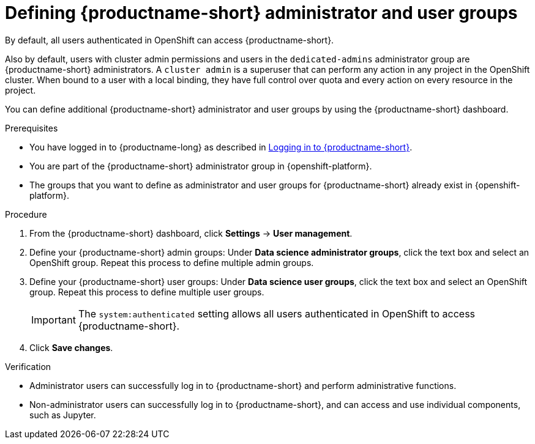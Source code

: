 :_module-type: PROCEDURE

[id="defining-openshift-data-science-admin-and-user-groups_{context}"]
= Defining {productname-short} administrator and user groups

By default, all users authenticated in OpenShift can access {productname-short}.

[role='_abstract']
ifndef::self-managed[]
Also by default, users with cluster admin permissions and users in the `dedicated-admins` administrator group are {productname-short} administrators.
A `cluster admin` is a superuser that can perform any action in any project in the OpenShift cluster. When bound to a user with a local binding, they have full control over quota and every action on every resource in the project. 

You can define additional {productname-short} administrator and user groups by using the {productname-short} dashboard.

.Prerequisites
* You have logged in to {productname-long} as described in link:{rhodsdocshome}{default-format-url}/getting_started_with_{url-productname-long}/logging-in_get-started[Logging in to {productname-short}].
* You are part of the {productname-short} administrator group in {openshift-platform}.
* The groups that you want to define as administrator and user groups for {productname-short} already exist in {openshift-platform}.
endif::[]

ifdef::self-managed[]
Also by default, users with the `cluster-admin` role are {productname-short} administrators, but all users authenticated in OpenShift can access {productname-short}. A cluster admin is a superuser that can perform any action in any project in the OpenShift cluster. When bound to a user with a local binding, they have full control over quota and every action on every resource in the project. 

You can define additional {productname-short} administrator and user groups by using the {productname-short} dashboard.

.Prerequisites
* You have logged in to {productname-long} as described in link:{rhodsdocshome}{default-format-url}/getting_started_with_{url-productname-long}/logging-in_get-started[Logging in to {productname-short}].
* You have the `cluster-admin` role in OpenShift Container Platform.
* The groups that you want to define as administrator and user groups exist in OpenShift Container Platform.
endif::[]

.Procedure
. From the {productname-short} dashboard, click *Settings* -> *User management*.
. Define your {productname-short} admin groups: Under *Data science administrator groups*, click the text box and select an OpenShift group. Repeat this process to define multiple admin groups.
. Define your {productname-short} user groups: Under *Data science user groups*, click the text box and select an OpenShift group. Repeat this process to define multiple user groups.
+
IMPORTANT: The `system:authenticated` setting allows all users authenticated in OpenShift to access {productname-short}.

. Click *Save changes*.

.Verification
* Administrator users can successfully log in to {productname-short} and perform administrative functions.
* Non-administrator users can successfully log in to {productname-short}, and can access and use individual components, such as Jupyter.

//[role='_additional-resources']
//.Additional resources

